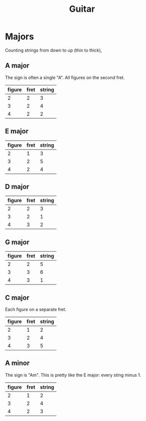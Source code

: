 #+TITLE: Guitar

* Majors
Counting strings from down to up (thin to thick),

** A major
The sign is often a single "A".
All figures on the second fret.

| figure | fret | string |
|--------+------+--------|
|      2 |    2 |      3 |
|      3 |    2 |      4 |
|      4 |    2 |      2 |

** E major
| figure | fret | string |
|--------+------+--------|
|      2 |    1 |      3 |
|      3 |    2 |      5 |
|      4 |    2 |      4 |

** D major
| figure | fret | string |
|--------+------+--------|
|      2 |    2 |      3 |
|      3 |    2 |      1 |
|      4 |    3 |      2 |

** G major
| figure | fret | string |
|--------+------+--------|
|      2 |    2 |      5 |
|      3 |    3 |      6 |
|      4 |    3 |      1 |

** C major
Each figure on a separate fret.
| figure | fret | string |
|--------+------+--------|
|      2 |    1 |      2 |
|      3 |    2 |      4 |
|      4 |    3 |      5 |

** A minor
The sign is "Am".
This is pretty like the E major: every sting minus 1.
| figure | fret | string |
|--------+------+--------|
|      2 |    1 |      2 |
|      3 |    2 |      4 |
|      4 |    2 |      3 |
